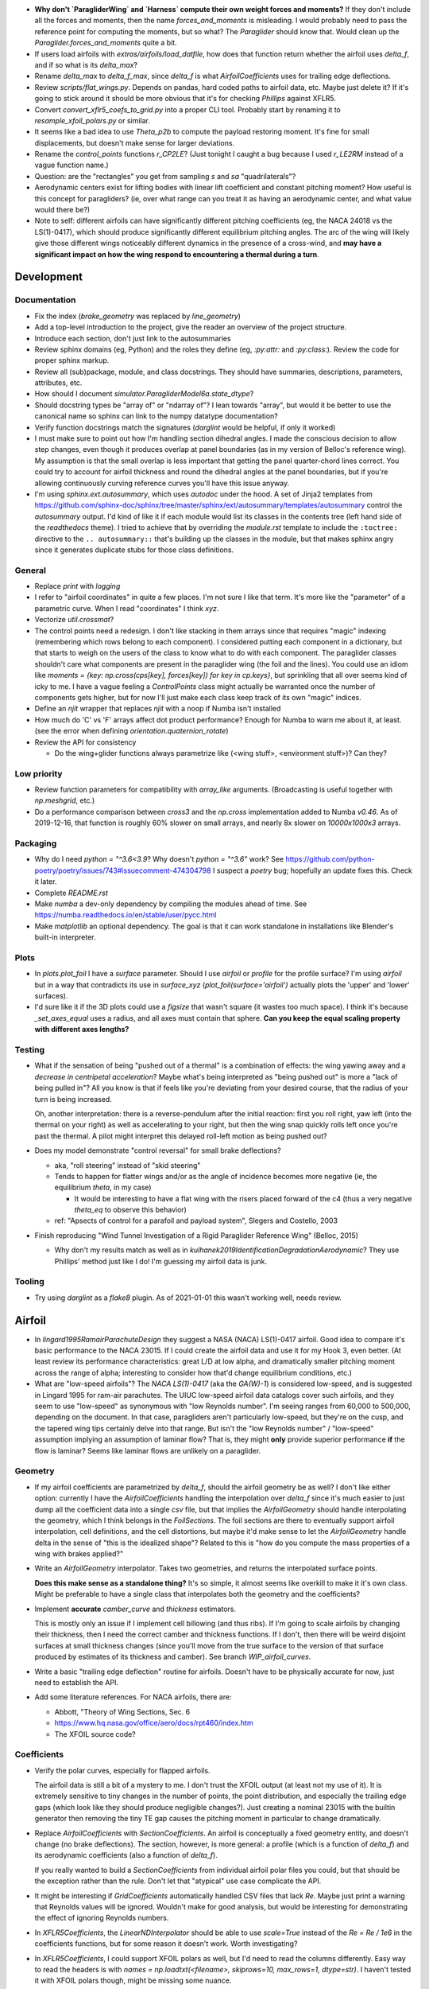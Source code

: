 * **Why don't `ParagliderWing` and `Harness` compute their own weight forces
  and moments?** If they don't include all the forces and moments, then the
  name `forces_and_moments` is misleading. I would probably need to pass the
  reference point for computing the moments, but so what? The `Paraglider`
  should know that. Would clean up the `Paraglider.forces_and_moments` quite
  a bit.


* If users load airfoils with `extras/airfoils/load_datfile`, how does that
  function return whether the airfoil uses `delta_f`, and if so what is its
  `delta_max`?

* Rename `delta_max` to `delta_f_max`, since `delta_f` is what
  `AirfoilCoefficients` uses for trailing edge deflections.


* Review `scripts/flat_wings.py`. Depends on pandas, hard coded paths to
  airfoil data, etc. Maybe just delete it? If it's going to stick around it
  should be more obvious that it's for checking `Phillips` against XFLR5.

* Convert `convert_xflr5_coefs_to_grid.py` into a proper CLI tool. Probably
  start by renaming it to `resample_xfoil_polars.py` or similar.

* It seems like a bad idea to use `Theta_p2b` to compute the payload restoring
  moment. It's fine for small displacements, but doesn't make sense for larger
  deviations.

* Rename the `control_points` functions `r_CP2LE`? (Just tonight I caught
  a bug because I used `r_LE2RM` instead of a vague function name.)

* Question: are the "rectangles" you get from sampling `s` and `sa`
  "quadrilaterals"?

* Aerodynamic centers exist for lifting bodies with linear lift coefficient
  and constant pitching moment? How useful is this concept for paragliders?
  (ie, over what range can you treat it as having an aerodynamic center, and
  what value would there be?)

* Note to self: different airfoils can have significantly different pitching
  coefficients (eg, the NACA 24018 vs the LS(1)-0417), which should produce
  significantly different equilibrium pitching angles. The arc of the wing
  will likely give those different wings noticeably different dynamics in the
  presence of a cross-wind, and **may have a significant impact on how the
  wing respond to encountering a thermal during a turn**.


Development
===========


Documentation
-------------

* Fix the index (`brake_geometry` was replaced by `line_geometry`)

* Add a top-level introduction to the project, give the reader an overview of
  the project structure.

* Introduce each section, don't just link to the autosummaries

* Review sphinx domains (eg, Python) and the roles they define (eg, `:py:attr:`
  and `:py:class:`). Review the code for proper sphinx markup.

* Review all (sub)package, module, and class docstrings. They should have
  summaries, descriptions, parameters, attributes, etc.

* How should I document `simulator.ParagliderModel6a.state_dtype`?


* Should docstring types be "array of" or "ndarray of"? I lean towards
  "array", but would it be better to use the canonical name so sphinx can link
  to the numpy datatype documentation?

* Verify function docstrings match the signatures (`darglint` would be
  helpful, if only it worked)

* I must make sure to point out how I'm handling section dihedral angles.
  I made the conscious decision to allow step changes, even though it produces
  overlap at panel boundaries (as in my version of Belloc's reference wing).
  My assumption is that the small overlap is less important that getting the
  panel quarter-chord lines correct. You could try to account for airfoil
  thickness and round the dihedral angles at the panel boundaries, but if
  you're allowing continuously curving reference curves you'll have this issue
  anyway.

* I'm using `sphinx.ext.autosummary`, which uses `autodoc` under the hood.
  A set of Jinja2 templates from
  `<https://github.com/sphinx-doc/sphinx/tree/master/sphinx/ext/autosummary/templates/autosummary>`_
  control the `autosummary` output. I'd kind of like it if each module would
  list its classes in the contents tree (left hand side of the `readthedocs`
  theme). I tried to achieve that by overriding the `module.rst` template to
  include the ``:toctree:`` directive to the ``.. autosummary::`` that's
  building up the classes in the module, but that makes sphinx angry since it
  generates duplicate stubs for those class definitions.


General
-------

* Replace `print` with `logging`

* I refer to "airfoil coordinates" in quite a few places. I'm not sure I like
  that term. It's more like the "parameter" of a parametric curve. When I read
  "coordinates" I think `xyz`.

* Vectorize `util.crossmat`?

* The control points need a redesign. I don't like stacking in them arrays
  since that requires "magic" indexing (remembering which rows belong to each
  component). I considered putting each component in a dictionary, but that
  starts to weigh on the users of the class to know what to do with each
  component. The paraglider classes shouldn't care what components are present
  in the paraglider wing (the foil and the lines). You could use an idiom like
  `moments = {key: np.cross(cps[key], forces[key]) for key in cp.keys}`, but
  sprinkling that all over seems kind of icky to me. I have a vague feeling
  a `ControlPoints` class might actually be warranted once the number of
  components gets higher, but for now I'll just make each class keep track of
  its own "magic" indices.

* Define an `njit` wrapper that replaces `njit` with a noop if Numba isn't
  installed

* How much do 'C' vs 'F' arrays affect dot product performance? Enough for
  Numba to warn me about it, at least. (see the error when defining
  `orientation.quaternion_rotate`)

* Review the API for consistency

  * Do the wing+glider functions always parametrize like (<wing stuff>,
    <environment stuff>)? Can they?


Low priority
------------

* Review function parameters for compatibility with `array_like` arguments.
  (Broadcasting is useful together with `np.meshgrid`, etc.)

* Do a performance comparison between `cross3` and the `np.cross`
  implementation added to Numba `v0.46`. As of 2019-12-16, that function is
  roughly 60% slower on small arrays, and nearly 8x slower on `10000x1000x3`
  arrays.


Packaging
---------

* Why do I need `python = "^3.6<3.9`? Why doesn't `python = "^3.6"` work? See
  https://github.com/python-poetry/poetry/issues/743#issuecomment-474304798
  I suspect a `poetry` bug; hopefully an update fixes this. Check it later.

* Complete `README.rst`

* Make `numba` a dev-only dependency by compiling the modules ahead of time.
  See https://numba.readthedocs.io/en/stable/user/pycc.html

* Make `matplotlib` an optional dependency. The goal is that it can work
  standalone in installations like Blender's built-in interpreter.


Plots
-----

* In `plots.plot_foil` I have a `surface` parameter. Should I use `airfoil` or
  `profile` for the profile surface? I'm using `airfoil` but in a way that
  contradicts its use in `surface_xyz` (`plot_foil(surface='airfoil')`
  actually plots the 'upper' and 'lower' surfaces).

* I'd sure like it if the 3D plots could use a `figsize` that wasn't square
  (it wastes too much space). I think it's because `_set_axes_equal` uses
  a radius, and all axes must contain that sphere. **Can you keep the equal
  scaling property with different axes lengths?**


Testing
-------

* What if the sensation of being "pushed out of a thermal" is a combination of
  effects: the wing yawing away and a *decrease in centripetal acceleration*?
  Maybe what's being interpreted as "being pushed out" is more a "lack of
  being pulled in"? All you know is that if feels like you're deviating from
  your desired course, that the radius of your turn is being increased.

  Oh, another interpretation: there is a reverse-pendulum after the initial
  reaction: first you roll right, yaw left (into the thermal on your right) as
  well as accelerating to your right, but then the wing snap quickly rolls
  left once you're past the thermal. A pilot might interpret this delayed
  roll-left motion as being pushed out?

* Does my model demonstrate "control reversal" for small brake deflections?

  * aka, "roll steering" instead of "skid steering"

  * Tends to happen for flatter wings and/or as the angle of incidence becomes
    more negative (ie, the equilibrium `theta`, in my case)

    * It would be interesting to have a flat wing with the risers placed
      forward of the c4 (thus a very negative `theta_eq` to observe this
      behavior)

  * ref: "Apsects of control for a parafoil and payload system", Slegers and
    Costello, 2003

* Finish reproducing "Wind Tunnel Investigation of a Rigid Paraglider
  Reference Wing" (Belloc, 2015)

  * Why don't my results match as well as in
    `kulhanek2019IdentificationDegradationAerodynamic`? They use Phillips'
    method just like I do! I'm guessing my airfoil data is junk.


Tooling
-------

* Try using `darglint` as a `flake8` plugin. As of 2021-01-01 this wasn't
  working well, needs review.


Airfoil
=======

* In `lingard1995RamairParachuteDesign` they suggest a NASA (NACA) LS(1)-0417
  airfoil. Good idea to compare it's basic performance to the NACA 23015. If
  I could create the airfoil data and use it for my Hook 3, even better. (At
  least review its performance characteristics: great L/D at low alpha, and
  dramatically smaller pitching moment across the range of alpha; interesting
  to consider how that'd change equilibrium conditions, etc.)

* What are "low-speed airfoils"? The `NACA LS(1)-0417` (aka the `GA(W)-1`) is
  considered low-speed, and is suggested in Lingard 1995 for ram-air
  parachutes. The UIUC low-speed airfoil data catalogs cover such airfoils,
  and they seem to use "low-speed" as synonymous with "low Reynolds number".
  I'm seeing ranges from 60,000 to 500,000, depending on the document. In that
  case, paragliders aren't particularly low-speed, but they're on the cusp,
  and the tapered wing tips certainly delve into that range. But isn't the
  "low Reynolds number" / "low-speed" assumption implying an assumption of
  laminar flow? That is, they might **only** provide superior performance
  **if** the flow is laminar? Seems like laminar flows are unlikely on
  a paraglider.


Geometry
--------

* If my airfoil coefficients are parametrized by `delta_f`, should the airfoil
  geometry be as well? I don't like either option: currently I have the
  `AirfoilCoefficients` handling the interpolation over `delta_f` since it's
  much easier to just dump all the coefficient data into a single `csv` file,
  but that implies the `AirfoilGeometry` should handle interpolating the
  geometry, which I think belongs in the `FoilSections`. The foil sections are
  there to eventually support airfoil interpolation, cell definitions, and the
  cell distortions, but maybe it'd make sense to let the `AirfoilGeometry`
  handle delta in the sense of "this is the idealized shape"? Related to this
  is "how do you compute the mass properties of a wing with brakes applied?"

* Write an `AirfoilGeometry` interpolator. Takes two geometries, and returns
  the interpolated surface points.

  **Does this make sense as a standalone thing?** It's so simple, it almost
  seems like overkill to make it it's own class. Might be preferable to have
  a single class that interpolates both the geometry and the coefficients?

* Implement **accurate** `camber_curve` and `thickness` estimators.

  This is mostly only an issue if I implement cell billowing (and thus ribs).
  If I'm going to scale airfoils by changing their thickness, then I need the
  correct camber and thickness functions. If I don't, then there will be weird
  disjoint surfaces at small thickness changes (since you'll move from the
  true surface to the version of that surface produced by estimates of its
  thickness and camber). See branch `WIP_airfoil_curves`.

* Write a basic "trailing edge deflection" routine for airfoils. Doesn't have
  to be physically accurate for now, just need to establish the API.

* Add some literature references. For NACA airfoils, there are:

  * Abbott, "Theory of Wing Sections, Sec. 6

  * https://www.hq.nasa.gov/office/aero/docs/rpt460/index.htm

  * The XFOIL source code?


Coefficients
------------

* Verify the polar curves, especially for flapped airfoils.

  The airfoil data is still a bit of a mystery to me. I don't trust the XFOIL
  output (at least not my use of it). It is extremely sensitive to tiny
  changes in the number of points, the point distribution, and especially the
  trailing edge gaps (which look like they should produce negligible
  changes?). Just creating a nominal 23015 with the builtin generator then
  removing the tiny TE gap causes the pitching moment in particular to change
  dramatically.

* Replace `AirfoilCoefficients` with `SectionCoefficients`. An airfoil is
  conceptually a fixed geometry entity, and doesn't change (no brake
  deflections). The section, however, is more general: a profile (which is
  a function of `delta_f`) and its aerodynamic coefficients (also a function
  of `delta_f`).

  If you really wanted to build a `SectionCoefficients` from individual
  airfoil polar files you could, but that should be the exception rather than
  the rule. Don't let that "atypical" use case complicate the API.

* It might be interesting if `GridCoefficients` automatically handled CSV
  files that lack `Re`. Maybe just print a warning that Reynolds values will
  be ignored. Wouldn't make for good analysis, but would be interesting for
  demonstrating the effect of ignoring Reynolds numbers.

* In `XFLR5Coefficients`, the `LinearNDInterpolator` should be able to use
  `scale=True` instead of the `Re = Re / 1e6` in the coefficients functions,
  but for some reason it doesn't work. Worth investigating?

* In `XFLR5Coefficients`, I could support XFOIL polars as well, but I'd need to
  read the columns differently. Easy way to read the headers is with `names
  = np.loadtxt(<filename>, skiprows=10, max_rows=1, dtype=str)`. I haven't
  tested it with XFOIL polars though, might be missing some nuance.


Low priority
------------

* Let `NACA` use its explicit curve definitions. I'll have to compute `x` as
  a function of arc-lengths, but beyond that use the actual functions instead
  of relying on interpolated estimates. The annoying part will be calculating
  the `profile_curve_normal` and `profile_curve_tangent` functions.

* Rewrite `AirfoilGeometry.mass_properties` to handle rotated airfoils
  (meaning you can't just integrate over `y_upper - y_lower`). Not a high
  priority for now since I'm simple shapes with derotation. Besides, I'm not
  sure this function will continue making sense later on (probably better ways
  compute the area and volume inertias of the wing (integrate the meshes for
  areas and voxels for the volume).

* Rename airfoil's `surface` to `profile`? "Surface" suggests 2D.

* Consider Gaussian quadratures or other more efficient arc-length methods?

* Why does `s` go clockwise? Why not just keep the counter-clockwise
  convention? I do like that there is a sort of right-hand rule that points in
  the +y direction though.

* Should I provide `s2d` and `d2s` functions? (Recall, `d` is the linear
  distance along the entire surface, `s` is the linear distance along each
  upper or lower surface) Suppose a user wanted to step along the curve in
  equal steps; they'd need to convert those equally spaced `d` into `s`, which
  is weird since the upper and lower surfaces use different spacings for `s`.

* Add Joukowski airfoil builders? Those are typically defined in terms of
  their surface coordinates, not mean camber and thickness curves. Neat
  airfoils though, conceptually. Very elegant.


SectionLayout
=============

* Review the calculation of the projected span `b` in `SectionLayout.__init__`.
  Should I use the furthest extent of the wing tips (typically happens at the
  leading edge if the wing has positive torsion and arc anhedral), or should
  I use `SectionLayout.b = xyz(1, r_yz(1))[1] - xyz(-1, r_yz(-1))[1]`?

* Should `SectionLayout` use the general form of the chord surface equation?
  Maybe have another class that presents the simplified parametrization I'm
  using for parafoil chord surfaces?

* Should I make the reference curves parametric functions? From a modelling
  perspective, it would be convenient if the reference curves were "owned" by
  the `LineGeometry`; it would allow things like making `yz` a function of
  `delta_a` (ie, let the `LineGeometry` own `yz`), approximate "piloting with
  the C's" control, etc. See branch `WIP_parametric_chords` for a mockup (and
  a discussion of the limitations).


Parametric functions
--------------------

* Add `taper` as an alternative parameter in `elliptical_chord`

* Should `elliptical_arc`: accept the alternative pair `{b/b_flat,
  max_anhedral}`? You often know b/b_flat from specs, and `max_anhedral` is
  relatively easy to approximate from pictures.

* I don't like requiring `yz` to be a functor that provides a `derivative`
  method. I originally did it to match the `scipy` interpolator API
  (`PchipInterpolator` in particular), but it's just awkward.

* Redefine the parameters in `foil.elliptical_arc`? This is a helper function
  that defines an angle distribution as an `EllipticalArc` parametrized by
  mean and maximum angles. This works for parafoil "arc" (not the same thing
  as the more general elliptical "arc") as well as sweep.

  And besides, I'm planning to use Euler angles (phi, theta, gamma) instead of
  the ambiguous "anhedral" angle anyway, so "tip_anhedral" is poorly named
  anyway.

  Oh, hang on: if I'm planning to use this for sweep, that'd only be a single
  function `x(s)`, so it'd be an "explicit" `EllipticalArc`. `x(s)` is
  probably more like the `elliptical_chord`, except the parameter represents
  `x` instead of `c`. Hrm. Well, probably still best to reparametrize
  `elliptical_arc` in terms of `mean_angle` and `tip_angle`.


FoilGeometry
============

* I refer to `FoilGeometry` in several places, but there's only one:
  `SimpleFoil`. There's no abstract base class anymore. Should there be? It'd
  be nice to be able to reference `FoilGeometry` and have it be a concrete
  thing in the code.

* Eliminate `Foil.chord_xyz` and add "chord" and "camber" to the `surface`
  parameter in `Foil.surface_xyz`. More recent versions of my paper discusses
  three surfaces (chords, camber lines, and section profiles); the code should
  mirror that.

  `Foil.chord_xyz` uses `pc` whereas the `surface_xyz` uses `sa`, but
  otherwise the signatures should be compatible. Actually, I'm considering
  using `r` for "position on the curve" to match `r_x` et al. So for the
  chord, camber line, upper surface, and lower surface you'd have `0 <= r <=
  1`, and for the combined profile you'd have `-1 <= r <= 1`.

* Refactor `mesh_vertex_lists` to work on any of the surfaces (`{upper, lower,
  airfoil, chord, camber}`)? Right now it just assumes you want both `upper`
  and `lower`.

* In `Foil.surface_xyz`, I use `airfoil` for the profile surfaces, but in my
  paper I'm referring to the airfoil as the unit-chord shape and "section
  profile" for the scaled shape. Should I rename `airfoil` -> `profile`?

* Should `S_flat`, `b`, etc really be class properties? Class properties don't
  support parameters, which means these break for parametric reference curves
  (eg, if arc anhedral is a function of `delta_a`). You could require users to
  specify "default parameters" for any extra parameters in the reference
  curves, but somehow that feels wrong.


FoilSections
============

* Document `FoilSections`; focus on how it uses section indices with no
  knowledge of spanwise coordinates (y-coordinates), it's xz coordinates have
  not been scaled by the chord length, etc.

  Heck, I need to document the entire stack: "a Foil is a combination of
  `SectionLayout` and `FoilSections`, both of which define units that are
  scaled by the span of the foil"


Profiles
--------

* `FoilSections.profiles` should be an airfoil interpolator. I should be able
  to load a set of datfiles and stick them in an airfoil interpolator that
  produces the right section profiles as a function of `s, delta_f`.

  Once this is done you could use the actual profiles then `plot_foil` could
  use the new `surface_xyz` to plot the actual braking surface.

* I need to review everywhere I talk about airfoil "thickness" and ensure I'm
  referring to "chordwise" or "camberwise" stations correctly. Some places
  I mention "chordwise" stations, but glancing at the code it actually looks
  like I'm computing `pc` as stations along the mean **camber** line.

* Who should be responsible for sanity checking the parameters for foil
  surface coordinates? For example, `FoilSections.surface_xz` could do it, or
  it could punt it downstream to the air intake functions (meaning each intake
  implementation should duplicate the sanity checking code).

* Reconsider the design/purpose of `surface_xz`. The name implies that the
  points are in foil frd (thus xyz, not just xy), but they're actually just
  normal airfoil xy-coordinates. I could make it transform to frd, but there's
  only one user of that: `SimpleFoil.surface_xyz`, which can do it itself
  easily enough.

  I was probably trying to maintain interface compatibility with
  `AirfoilGeometry`, but all the `FoilSections` functions require a section
  index anyway, so I'm not sure what I was going for.


Intakes
^^^^^^^

* Design review the air `intakes`. Possibly reconsider the name "intakes":
  this concept doesn't *require* that `s_upper != s_lower`; it simply means
  the upper/lower surface boundaries are different from the airfoil leading
  edge. Might even be useful for **single surface designs**, which discard the
  lower portion of the majority of the section profiles.

* Document the air intake functions (eg, `SimpleIntakes` and `_no_intakes`)


Coefficients
------------

* I'm not a fan of the duplicated docstrings in `FoilSections.Cl` and
  `AirfoilCoefficients.Cl`, etc, but if that API needs to include the section
  index I don't seen an obvious way around it.

* Review `kulhanek2019IdentificationDegradationAerodynamic` and compare his
  `C_d,f` to my "air intakes and skin friction drag" adjustments in
  `FoilSections.Cd`


Parafoil
========

* The name `SimpleFoil` is peculiar. Simple compared to what? (I think I was
  originally planning to create a `Parafoil` class which includes the cells
  and accounts for cell billowing).


Geometry
--------

* The `SectionLayout` requires the values to be proportional to `b_flat == 2`?
  **What if you don't know `b_flat`? Do you need to compute the total length
  of `yz` and re-normalize to that?** (I think I'm missing something here...
  As long as everything is proportional, who cares? I'll need to look for
  anywhere that uses `s` to stand in for `y`, but other than that, who cares?
  May want to introduce an scaling value as a convenience for the user
  though.)

* Define the fundamental `FoilGeometry` spec

  What are the essential needs of users like `SimpleFoil`, `Parafoil`, etc? At
  least: `section_orientation, chord_length, chord_xyz, surface_xyz`. Anything
  else? I think the least constraining view is "profiles as a function of
  section index positioned along some line". 


Inertia
^^^^^^^

* The new mesh-based `SimpleFoil.mass_properties2` uses triangles which are
  not symmetric outwards from the central section, so small numerical
  differences produce significantly non-zero Ixy/Iyz terms in the inertia
  tensors. Once I fix this I should also remove the manual symmetry
  corrections in `ParagliderWing.__init__`.

* Rename `Au` (upper area) to `au`? I've been trying to reserve uppercase for
  points/matrices, lowercase for scalars/vectors. (I think I did that because
  I used lowercase for individual triangles and uppercase for the sum.)

* Mark `AirfoilGeometry.mass_properties` and `SimpleFoil.mass_properties` as
  deprecated. Probably best to move it to a separate branch. Still useful for
  validation purposes, but they add way too much complexity to the overall
  codebase.

* Why doesn't the old `mass_properties` agree with the mesh-based method?

* Refactor the mesh sampling so I don't have to duplicate it in both
  `mass_properties` and `_mesh_vertex_lists`. Probably best to generalize
  `mesh_vertex_lists` to work on {"upper", "lower", "airfoil"} and add
  a different function that outputs the wing mesh to a file.


Cells
^^^^^

This is a catch-all group. Right now I'm using the idealized `SectionLayout`
directly, but real parafoils are comprised of cells, where the ribs provide
internal structure and attempt to produce the desired airfoil cross-sections,
but deformations (billowing, etc) cause deviations from that ideal shape.

Long term, I'd like to combine the idealized chord surface with a set of ribs
and produce the set of (approximately) deformed cells. There are many tasks
here:

* Replace explicit `Airfoil` references with (eg, `canopy.airfoil.geometry`)
  with a function that returns the profile as a function of section index.

* Define a set of rib types (vertical ribs, v-ribs, lateral bands, etc)

* Define a set of heuristics that approximate the inflated profiles for each
  cell (ie, profiles between the vertical ribs)

* Write functions that compute points on the chords and surfaces of sections
  from inflated or deflated cells. **There is a lot of sublety here.** There
  needs to be a mapping between the inflated and deflated section indices, so
  you can't just use the "flattened" values; the cell widths themselves
  change.

Some considerations:

* I'd like to at least try to maintain the surface areas during billowing; you
  can explicitly ignore the creases that will develop, but the total surface
  area shouldn't change THAT much. (Perhaps use the "mesh to cell surface
  area" function to compute the `thickness_ratio` that would maintain
  a constant surface area for the inflated and deflated cell surfaces?)

  Related thought: if the upper surfaces maintain the same area, do the lower
  surfaces also have the same area? Multiplying the thickness by a constant
  seems like it should be a linear function, so I *think* the lower and upper
  surfaces should both be correct, but it's worth checking.

* Try to anticipate some of the effects of billowing. For example, compare the
  performance of a normal `24018` to a 15% increased thickness `24018` using
  XFLR5 (which simply scales the airfoil by a constant factor). Make a list of
  anticipated deviations compared to the idealized `SectionLayout`. (decreased
  lift/drag ratio, etc)

* How a cell compresses during inflation depends on the shape of the parafoil
  (line loadings, etc). (ref: `altmann2019FluidStructureInteractionAnalysis`)


Deformations
^^^^^^^^^^^^

* To warp the trailing edge, could you warp the mean camber line instead of
  the surfaces themselves, then constrain to maintain constant curve length?

* Starting with the `SectionLayout`, how hard would it be to warp the central
  sections to produce a "weight shift" effect?

* Is it a fools errand to support lifting-line methods in the presence of
  deformations? Cell billowing, weight shift, trailing edge braking: they all
  produce deformed profiles, adding many dimensions to the coefficients table.


Meshes
^^^^^^

* I think my mesh functions are broken? The lower surface gave a bunch of "Bad
  face in mesh" errors that crashed Blender 2.82. See `notes-2020w19` for more
  details.

* Other issues:

  * The normals of my upper faces are backwards? (They point in, not out.)

  * When do you want triangles versus quadrilaterals? You can cut the number
    of edges and faces in half with "Edit -> Face -> Tris to Quads"

* Refactor the "mesh" functions to take the vertices as inputs.

  This would allow the user to generate a mesh over a subset of the foil, and
  (more importantly) allow me to generate a mesh over a single cell (which you
  can then use to compute the surface area.

* Rewrite the vertex generator functions to take `s` and `sa` as parameters.

  This would enable generating a mesh over the surfaces of individual cells
  (should work with inflated or deflated cells) and compute their surface area.
  (The surface area of a cell could be useful for estimating the inflated cell
  surfaces.)

* Write a function to compute the surface area of a mesh

  Not hard: `.5 * cross(AB, AC)` or some such, right?

  Would allow me to compute the `thickness_ratio` distribution (for the
  inflated cells) that would maintain a constant surface area.


Lower priority
^^^^^^^^^^^^^^

* I claim that `FoilGeometry` is defined as having the central chord leading
  edge at `x = 0` and that the central chord lies in the xy-plane, **by
  definition**, but I never enforce that. I do shift the leading edge to the
  origin, but I don't derotate the global wing.

  I guess it'd be good enough to just require that `torsion(s=0) = 0`, but
  I guess I could also just compute `torsion(s=0)` and subtract that from all
  torsions, thus "centering" the twist in the same manner as the origin.

* Move `InterpolatedArc` from `belloc.py` into `foil.py` and modify it to use
  intelligent resampling (near the given points, not just a blind resample).

* Review the API: accept any of `{b, b_flat, S, S_flat}` as scaling factors


Low Priority
^^^^^^^^^^^^

* Use a library like `https://github.com/orbingol/NURBS-Python` to export STL,
  NURBS, etc?

* Add an example for exporting the triangle mesh to `vtkPolyData` (or whatever
  the correct data structure would be). Would make it easier to interface with
  OpenFOAM (you can import the mesh into Blender and export an STL, but I'm
  sure there are easier ways to go about it, like `NURBS-Python`).

* Is *wetted area* same thing as total surface area? Also see *wetted aspect
  ratio*.

* Is the "mean aerodynamic chord" a useful concept for arched wings?

* Should the "projected surface area" methods take pitch angle as a parameter?

  I'm not sure what most paraglider wing manufacturers use for the projected
  area. My definitions requires that the central chord is parallel to the
  xy-plane, but I imagine some manufacturers would use the equilibrium angle
  of the wing. It's more in-line with what you'd use for classical aerodynamic
  analysis, and it's essential constant regardless of load.

  For my Hook3ish, `Theta_eq = 3`. Rotating the foil before projecting changed
  `S` by `0.15%`, so it's not a big deal.


Coefficient Estimation
----------------------

* **Add section-wise adjustments to coefficients.**

  Example: air intake drag.

  I'd prefer to keep adjustments independent of the foil geometry, but that
  doesn't mean the foil geometry can't *provide* the adjustments. You'll have
  to call `ParafoilSections` or whatever to get the coefficients; it can add
  the extra terms when it returns the values.

  My current thinking is that you'll specify ribs, and `InterpolatedAirfoil`
  for each rib (that provide the geometries+coefficients over the range of
  deltas), then a `SectionInterpolator` or something will interpolate the
  values of the two `InterpolatedAirfoils` at each rib. The
  `SectionInterpolator` will need to provide the coefficients for any given
  section index, so you can give it extra functions (also as functions of the
  section indices) that it can layer on top. For example, for air intakes, you
  could have a function that converts the intake size into extra drag.

* Design review how the coefficient estimator signals non-convergence. (All
  users that call `Phillips.__call__` should be exception-aware.)

* Building a linear model for the paraglider dynamics requires the *stability
  derivatives* (derivatives of the coefficients with respect to `alpha` and
  `beta`). The direct approach is finite differencing, but for a "more
  economical approach", see "Flight Vehicle Aerodynamics" (Drela; 2014),
  Sec:6.5.7, "Stability and control derivative calculation".


Phillips
^^^^^^^^

* Add a `control_point_section_indices` or somesuch to `Phillips`. Should
  return a copy of `s_cps` so `ParagliderWing` will stop grabbing it directly.

* Review Phillips paper: he says not to use the spatial midpoints of the
  segments for the control points, and that "a significant improvement in
  accuracy for a given number of elements can be achieved", especially near
  the tips by placing the control points at the midpoints of the cosine
  distribution angle instead of the midpoints of the segments. Look into that?
  (Then again, I've been using a linear distribution in `s`, so I'm already
  deviating quite a lot from his recommendation anyway.)

* Review `github/usaero/MachUpX`, commit `93ae2a7`: "Overcame singularity in
  induced velocities by averaging the effective joint locations, thus forcing
  continuity in the vortex sheet." Useful? He may just be talking about
  discontinuities in the geometry, not the discontinuity at the wingtip.

* In `Phillips`, a comment says it's modeling the chord areas as
  parallelograms, but in general the leading and trailing edge lengths may be
  different. Is a parallelogram a reasonable shape? (Would happen in the
  presence of sweep and changing chord length; would also happen if I allowed
  section yaw, but my parametrization design avoids that.)

* By placing the boundary condition at `0.25c` instead of `0.75c` or similar,
  this method can produce infinite induced velocities as the number of
  sections increases. This is mostly a problem since it means `alpha` at the
  wing tips `alpha` can go to infinity, which produces `nan` for the lift
  coefficients. For an example that triggers this, change the arc anhedral for
  the Hook3ish from 33/67 degrees to 10/21 degrees and apply brakes; even
  though the flatter wing seems "easier" conceptually, the particularities of
  the geometry and lift curve causes failure for any reasonable number of
  segments.

* I'm using Hunsaker's derivation for `_f` and `_J`, but there is some
  uncertainty regarding his choice of wind vector (for the 3D vortex law) and
  airspeed (for section lift due to lift coefficient). Phillips uses "V_total"
  and "V_infinity", Hunsaker uses "V_total" and "V_total", and in
  "Weissinger's model of the nonlinear lifting-line method for aircraft
  design" (Owens; 1998) they appear to use "V_infinity" for both (he simply
  uses V_total for computing the induced angle of attack). These terms are all
  relatively close and don't make a huge difference, but it still bothers me.

  The bigger question is that **all of those seem wrong for a paraglider!!**
  Does the spanwise airspeed really contribute to section lift? Spanwise flow
  is significant at the wing tips of a parafoil; seems wrong for that to count
  towards section lift. I'd expect lift from the section lift coefficients to
  depend only on `V_n**2 + V_a**2`.

* The `_hybrj` solver retries a bazillion times when it encounters a `nan`.
  Can I use exceptions to abort early so I can use relaxation iterations
  instead of letting `hybrj` try to brute force bad solutions? What if `_f`
  threw an exception when it produces a `nan`, which is caught by Phillips to
  initiate a relaxation solution? (This probably depends on how scipy calls
  the Fortran code; not sure what happens to the Python exceptions.)

* If the target and reference are effectively the same, iteration will just
  waste time (since you'll keep pushing the same target onto the stack). There
  should be some kind of metric for deciding "the reference is too close to
  the target to be of much use, just abort"

* Review the conditions for non-convergence. What are the primary causes, and
  can they be mitigated? What are the average number of iterations for
  convergence? Right now, convergence via iteration is uncommon: cases either
  succeed, or they don't. It'd be nice to detect "non-convergence" ASAP.

* **Review the iteration design**: should I be interpolating `Gamma`?

* Verify the analytical Jacobian; right now the finite-difference
  approximation disagrees with the analytical version

* How should I handle a turning wing? (Non-uniform `u_inf`) Right now I just
  use the central `V_rel` for `u_inf` and assume it's the same everywhere.

* Using straight segments to approximate an curved wing will underestimate the
  upper surface and overestimate the lower surface. It'd be interesting to
  compute surface meshes for a range of `K` and (1) see how the error
  accumulates for both surfaces, and (2) consider how the upper and lower
  surfaces contribute to the airfoil coefficients. For example, if the
  dominant contributor to the section lift coefficient is the pressure over
  the upper surface of the airfoil, you'd expect an underestimate of the
  segment upper surface area to underestimate the segment lift coefficient,
  but I'm not sure what conclusions you could reliably produce from such
  a crude measure.

* Refactor Phillips outside `foil.py`?

* Why does Phillip's seem to be so sensitive to `sweepMax`? Needs testing

* The Jacobian uses the smoothed `Cl_alpha`, which technically will not match
  the finite-difference of the raw `Cl`. Should I smooth the `Cl` and replace
  that as well, so they match?

* Profile and optimize

  * For example, ``python -m cProfile -o belloc.prof belloc.py``, then ``>>>
    p = pstats.Stats('belloc.prof'); p.sort_stats('cumtime').print_stats(50)``

  * Do the matrices used in the `einsum` calls have the optimal in-memory
    layout? Consider the access patterns and verify they are contiguous in the
    correct dimensions (ie, `C` vs `F` contiguous; see ``ndarray.flags``)

* Phillips' could always use more testing against XFLR5 or similar. I don't
  have geometry export yet, but simple flat wings should be good for comparing
  my Phillips implementation against the VLM methods in XFLR5.


BrakeGeometry
=============

* Nice to have: automatically compute an upper bound for
  `BrakeGeometry.delta_max` based on the maximum supported by the Airfoils.
  (Setting ``delta_max`` to a magic number is *awful*.)

* Add support for proper line geometries.

  The `BrakeGeometry` are nothing more than quick-and-dirty hacks that produce
  deflection distributions that you're *assuming* can be produced by a line
  geometry. Checkout `altmann2015FluidStructureInteractionAnalysis` for
  a discussion on "identifying optimal line cascading"


Harness
=======

* Should `delta_w` move the control point, or just the cm? Weight shift is
  mostly "inside" the payload volume.

* Redefine the `SphericalHarness` to use the radius, not the projected area.
  The projected area is not a common way to define a sphere; using the radius
  just just makes more sense.


LineGeometry
============

* The line parameters in `line_geometry` are super long. Should they be
  `kappa`-ized?

* Review the "4 riser speed system" in the "Paraglider design handbook":
  http://laboratoridenvol.com/paragliderdesign/risers.html. They use a 4-line
  setup instead of a 3-line (so the D lines are fixed), but otherwise his
  derivation closely matches my own.


ParagliderWing
==============

* Do speed bars on real wings decrease the length of all lines, or just those
  in the central sections? If they're unequal, you'd expect the arcs to
  flatten; do they?

* Review parameter naming conventions (like `kappa_a`). Why "kappa"?

* *Design* the "query control points, compute wind vectors, query dynamics"
  sequence and API

* Paraglider should be responsible for weight shifting?

  * The wing doesn't care about the glider cm, only the changes to the riser
    positions. However, **that would change if the arc supports deformations**
    in response to weight shift.

* Check if paragliders have aerodynamic centers. See "Aircraft Performance and
  Design" (Anderson; 1999), page 70 (89) for an equation that works **for
  airfoils**. The key requirement is that the foil has linear lift and moment
  curves, in which case the x-coordinate of the aerodynamic center is given by
  the slope of the pitching coefficient divided by the slope of the lift
  coefficient. But **is this accurate for an arched wing?** If so, what is the
  z-component?


Wing mass properties
--------------------

* My implementation of Barrows needs a design review. The thickness parameter
  `t` in particular. Barrows assumes a uniform thickness canopy, and I'm not
  sure how to best translate for a paraglider wing.

* `ParagliderWing.mass_properties` is ignoring the mass of the lines. Should
  `Paraglider` be responsible for including it in the center of mass
  calculations?

* `mass_properties` should take the reference point for the apparent mass as
  a parameter. It's only constraint should be that it lies in the xz-plane (to
  allow using Barrows to compute the apparent mass.) Using `R = RM` is fine
  for my primary models (6a and 9a), but models that use other reference
  points (like the wing center of mass) can't use apparent mass.

  Related: I don't like that the paraglider dynamics models have to implement
  the parallel axis theorem each time.


Wing mass moment
----------------

Technically, the mass of the wing materials add an extra moment.
Unfortunately, this means that you can't calculate `alpha_eq` by itself
anymore, since the moment created by the mass will depend on the orientation
of the wing, not just the angle of attack. Thus, you have to solve for
`alpha_eq` and `Theta_eq` simultaneously; you must find the pair such that
there exists some `V_eq` that causes the net moments and forces to go to zero.

Thankfully, during normal equilibrium conditions the weight vector the wing
doesn't have a large moment arm about the glider center of mass, so this
contribution is (probably?) negligible.


Paraglider
==========

* I don't like integrating `omega_b2e` and `omega_p2e` separately. Seems like
  `Theta_p2b` (and by extension, the rest of the model dynamics) would
  accumulate error more slowly if it used `omega_p2b` (relative motion)
  instead of `omega_p2e`, but I could be wrong.

* Fix the "magic layout" for the control points in the paraglider models

* The call signature for ``Paraglider.accelerations`` needs review. I pass
  `delta_a` since that determines the control points and the wing inertia, but
  `r_CP2RM` is only there to avoid recomputing them. (I think.) Is that
  confusion-inducing redundancy worth saving the time to recompute the
  `r_CP2RM`?


Models
------

* How hard would it be to code up a linearized paraglider model? It'd be
  fascinating to see how the linear assumption performed, both in terms of
  accuracy and computation time.

* **The 9 DoF model performs very poorly with weight shift.** It looks like
  the spring-damper model isn't a good fit for a paraglider since the relative
  roll restoring force coefficient needs to be HUGE to eliminate relative roll
  (which is most noticeable during weight shift), but that introduces huge
  relative scale differences between the roll restoring force and the other
  components of the dynamics matrix, so solving becomes painfully slow.
  Probably a good idea to adapt Slegers' 8 DoF model to constrain relative
  roll to zero.

* If the center of mass moves (accelerator, weight shift, relative harness
  pitch, etc) the angular velocity must change in order to conserve angular
  momentum. Same thing for changes to any inertia matrices; consider the
  angular momentum of all components and verify they are being maintained.
  (Non-rigid-body motion is a pain!)

  This may prove tricky. If you know the cm moved a particular way, you can
  compute the angular velocity that would satisfy conservation of angular
  momentum. **But, the `Paraglider` returns accelerations, not net changes
  in velocity; if the speedbar moved the cm over `dt`, who computes that net
  change in angular momentum?** Does rate change of controls need to be part
  of the state? How else do you determine the *change per time* of angular
  momentum in response to control inputs?

  First thing to do is probably to check how much the cm moves in response to
  speedbar, weight shift, and relative harness pitch. Hopefully the cm doesn't
  change too much. Or does conserving the angular momentums of the harness and
  parafoil independently successfully conserve angular momentum of the total
  system? **Is angular momentum of the system the sum of the components?**

  Reminder: Stevens Eq:1.7-3 gives the equation for angular momentum:
  `h_{cm/i}^{b}f = J^{bf} @ omega_{b/i}^{bf}`. So, if the wing had some
  rotation rate `omega0` and you go from 0 to 100% accelerator, `omega1
  = inv(J_delta1) @ J_delta0 @ omega0`

  Crazy: for the Hook3ish, a +5deg/s roll rate would turn into +5.77deg/s roll
  and +4.3deg/s yaw. That's a surprisingly big yaw effect.

  Also, consider where the energy from your legs dispersed into the system.
  It'll either have accelerated the wing, or lifted the payload mass (most
  likely a bit of both). Since the force is internal it won't accelerate the
  center of mass, but it will produce a change to the wing and payload
  position vectors; if you're tracking the velocity of the risers instead of
  the center of mass, you'd expect a new translational acceleration term as
  a function of the accelerator (eg, you'd expect `a_R2e` to have a -z
  contribution while the accelerator is being moved).

* Investigate applying the "Paraglider Flight Dynamics" (Bendetti, 2012)
  stability analyses in the context of my refactored design (eg, longitudinal
  static stability as a function of speed bar)


Apparent Inertia
^^^^^^^^^^^^^^^^

* Is the way I'm removing the steady-state terms correct? Barrows mentions
  "simple theories, such as strip theory". Is my NLLT considered one of the
  family of strip theories, or he is referencing something more like what's
  described in "Basic Aerodynamics" (Flandro, McMahon, Roach; 2012), Sec:6.6
  "Aerodynamic strip theory"?

* Consider the apparent rolling inertia. In Barrows, Fig:6 shows the
  relationship of the apparent roll inertia versus the ratio of circular
  radius `R` to the span `b`. For my Hook 3, if `R = 4.84` and `b = 8.84`,
  then `R/b = 0.548`. They say that a ratio of 0.5 is "not realistic for
  a parafoil". Verify the results in Barrows are still valid for the Hook 3?

* Consider all the simplifications in using Barrows' method for estimating the
  apparent mass. Variable thickness, variable chord, elliptical (non-circular)
  arch, sweep, taper, torsion, etc. For example, the thickness at the wing
  tips is much thinner, so assuming uniform thickness is likely to
  overestimate the yaw apparent moment of inertia.

  Also, Barrows development of apparent inertia coefficients assumes the
  canopy has two planes of symmetry, which suggests the `x` principal axis of
  the volume is aligned with the central chord, but for normal parafoils the
  x-hat tends to be rotated pitch down (due to the non-uniform airfoil
  thickness). My current code assumes the two-planes of symmetry, and that the
  principal axes of the canopy are aligned with the body axes, but in reality
  the principal axes are rotated ~12deg pitch down. What affect does that
  have?

* I'm using Barrows equations for the *vehicle mass matrix*, which is
  equivalent to Eq:9 from (Thomasson; 2000). The limitation is that **in
  Barrows' formulation the relative accelerations mostly cancel**, so I'm not
  sure how well it works when entering/leaving lift/sink. The Thomasson (2000)
  paper goes on to develop a more general model in which the fluid medium may
  include **velocity gradients** and **accelerations**. Both of those seem
  relevant to the fine-resolution questions I'm asking of my paraglider
  dynamics (spanwise velocity gradients when you're partially in a thermal,
  for example).


Simulator
=========

* Ideally, the simulator would understand that Phillips can fail, and could
  degrade/terminate gracefully. (Depends on how the `ForceEstimator` signal
  failures; that design is a WIP.)

* Verify the RK4 time steps and how I'm stepping the sim forward. Review `dt`,
  `first_step`, `max_step`, etc. Remember the simulation depends on the system
  dynamics (the vehicle) as well as the input dynamics (frequency content of
  the brake, speedbar, and wind values).


Pre-built models
----------------

* Right now the only wing I've coded is a "Niviuk Hook 3 23". I need more
  wings (preferably at least one each from class A and C) for comparison and
  demonstration (both of how to use the library and of the difference in wing
  performance).

  I should probably also have some "suggested" paraglider models using those
  wings. Each wing has some info like weight limits; maybe that'd be good
  enough. For now just choose the parameters myself.

* For the prebuilt wings, should I have `hook3_23.canopy`, `hook3_23.wing`,
  `hook3_23.glider6a`, etc?

* For the prebuilt wings, they're made from specs. It'd be nice to standardize
  comparing the known ("expected") specs against the actual results from the
  coded version of that wing. (Right now my checks are in `build_hook3`.)


Scenarios
---------

* I'd love to demo the effect of assuming a fixed Reynolds number (eg,
  `1.5e6`) versus using their proper values. This is probably the most extreme
  during a turn. Maybe I could plot the range of values for fast straight
  flight versus a slow turn?

  Also, how does the performance of the wing change when ridge soaring into
  the wind with brakes compare to straight flight without brakes? The
  airspeed's of the different equilibriums are different, but by how much?
  Less than a factor of two, I think.

* Design a set of flight scenarios that demonstrate wing behavior under
  different wind models and control inputs.

  One thing I'd like to show is how different control+wind inputs can produce
  similar looking trajectories.

  Another thing that would be interesting is to show different scenarios where
  the controls are uncorrelated, positively correlated, or negatively
  correlated. This is interesting because it has a big impact on the proposal
  design for the control inputs (you can't just assume increasing right brake
  means decreasing left brake, for example); their *correlation depends on the
  maneuver*. Not sure if you could capture this behavior using standard
  kernels for a Gaussian process; it might need an extra parameter akin to
  a "maneuver" variable.

* Verify the roll-yaw coupling induced by the accelerator.
